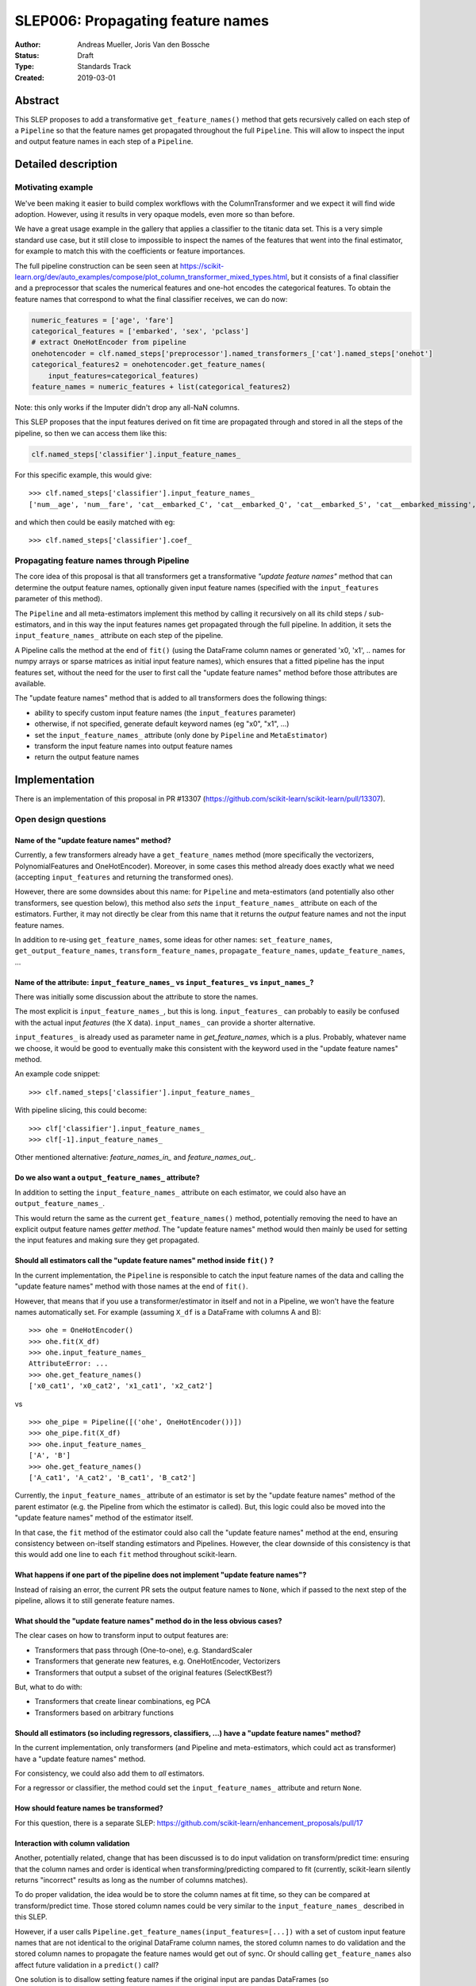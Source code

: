 ==================================
SLEP006: Propagating feature names
==================================

:Author: Andreas Mueller, Joris Van den Bossche
:Status: Draft
:Type: Standards Track
:Created: 2019-03-01

Abstract
--------

This SLEP proposes to add a transformative ``get_feature_names()`` method that
gets recursively called on each step of a ``Pipeline`` so that the feature
names get propagated throughout the full ``Pipeline``. This will allow to
inspect the input and output feature names in each step of a ``Pipeline``.

Detailed description
--------------------

Motivating example
^^^^^^^^^^^^^^^^^^

We've been making it easier to build complex workflows with the
ColumnTransformer and we expect it will find wide adoption. However, using it
results in very opaque models, even more so than before.

We have a great usage example in the gallery that applies a classifier to the
titanic data set. This is a very simple standard use case, but it still close to
impossible to inspect the names of the features that went into the final
estimator, for example to match this with the coefficients or feature
importances.

The full pipeline construction can be seen seen at
https://scikit-learn.org/dev/auto_examples/compose/plot_column_transformer_mixed_types.html,
but it consists of a final classifier and a preprocessor that scales the
numerical features and one-hot encodes the categorical features. To obtain the
feature names that correspond to what the final classifier receives, we can do
now:

.. code-block:: python

    numeric_features = ['age', 'fare']
    categorical_features = ['embarked', 'sex', 'pclass']
    # extract OneHotEncoder from pipeline
    onehotencoder = clf.named_steps['preprocessor'].named_transformers_['cat'].named_steps['onehot']
    categorical_features2 = onehotencoder.get_feature_names(
        input_features=categorical_features)
    feature_names = numeric_features + list(categorical_features2)
    
Note: this only works if the Imputer didn't drop any all-NaN columns.

This SLEP proposes that the input features derived on fit time are propagated
through and stored in all the steps of the pipeline, so then we can access them
like this:

.. code-block:: python

    clf.named_steps['classifier'].input_feature_names_
    
For this specific example, this would give::

    >>> clf.named_steps['classifier'].input_feature_names_
    ['num__age', 'num__fare', 'cat__embarked_C', 'cat__embarked_Q', 'cat__embarked_S', 'cat__embarked_missing', 'cat__sex_female', 'cat__sex_male', 'cat__pclass_1', 'cat__pclass_2', 'cat__pclass_3']

and which then could be easily matched with eg::

    >>> clf.named_steps['classifier'].coef_


Propagating feature names through Pipeline
^^^^^^^^^^^^^^^^^^^^^^^^^^^^^^^^^^^^^^^^^^

The core idea of this proposal is that all transformers get a transformative
*"update feature names"* method that can determine the output feature names,
optionally given input feature names (specified with the ``input_features``
parameter of this method).

The ``Pipeline`` and all meta-estimators implement this method by calling it
recursively on all its child steps / sub-estimators, and in this way the input
features names get propagated through the full pipeline. In addition, it sets
the ``input_feature_names_`` attribute on each step of the pipeline.

A Pipeline calls the method at the end of ``fit()`` (using the DataFrame column
names or generated 'x0, 'x1', .. names for numpy arrays or sparse matrices as
initial input feature names), which ensures that a fitted pipeline has the
input features set, without the need for the user to first call the "update
feature names" method before those attributes are available.

The "update feature names" method that is added to all transformers does the
following things:

- ability to specify custom input feature names (the ``input_features`` parameter)
- otherwise, if not specified, generate default keyword names (eg "x0", "x1", ...)
- set the ``input_feature_names_`` attribute (only done by ``Pipeline``
  and ``MetaEstimator``)
- transform the input feature names into output feature names
- return the output feature names


Implementation
--------------

There is an implementation of this proposal in PR #13307
(https://github.com/scikit-learn/scikit-learn/pull/13307).

Open design questions
^^^^^^^^^^^^^^^^^^^^^

Name of the "update feature names" method?
~~~~~~~~~~~~~~~~~~~~~~~~~~~~~~~~~~~~~~~~~~

Currently, a few transformers already have a ``get_feature_names`` method (more
specifically the vectorizers, PolynomialFeatures and OneHotEncoder). Moreover,
in some cases this method already does exactly what we need (accepting
``input_features`` and returning the transformed ones).

However, there are some downsides about this name: for ``Pipeline`` and
meta-estimators (and potentially also other transformers, see question below),
this method also *sets* the ``input_feature_names_`` attribute on each of the
estimators. Further, it may not directly be clear from this name that it
returns the *output* feature names and not the input feature names. 

In addition to re-using ``get_feature_names``, some ideas for other names:
``set_feature_names``, ``get_output_feature_names``, ``transform_feature_names``,
``propagate_feature_names``, ``update_feature_names``, ...


Name of the attribute: ``input_feature_names_`` vs ``input_features_`` vs ``input_names_``?
~~~~~~~~~~~~~~~~~~~~~~~~~~~~~~~~~~~~~~~~~~~~~~~~~~~~~~~~~~~~~~~~~~~~~~~~~~~~~~~~~~~~~~~~~~~

There was initially some discussion about the attribute to store the names.

The most explicit is ``input_feature_names_``, but this is long.
``input_features_`` can probably to easily be confused with the actual input
*features* (the X data). ``input_names_`` can provide a shorter alternative.

``input_features_`` is already used as parameter name in `get_feature_names`,
which is a plus. Probably, whatever name we choose, it would be good to
eventually make this consistent with the keyword used in the "update feature
names" method.

An example code snippet::

    >>> clf.named_steps['classifier'].input_feature_names_

With pipeline slicing, this could become::

    >>> clf['classifier'].input_feature_names_
    >>> clf[-1].input_feature_names_

Other mentioned alternative: `feature_names_in_` and `feature_names_out_`.


Do we also want a ``output_feature_names_`` attribute?
~~~~~~~~~~~~~~~~~~~~~~~~~~~~~~~~~~~~~~~~~~~~~~~~~~~~~~

In addition to setting the ``input_feature_names_`` attribute on each estimator,
we could also have an ``output_feature_names_``.

This would return the same as the current ``get_feature_names()`` method,
potentially removing the need to have an explicit output feature names *getter
method*. The "update feature names" method would then mainly be used for
setting the input features and making sure they get propagated. 


Should all estimators call the "update feature names" method inside ``fit()`` ?
~~~~~~~~~~~~~~~~~~~~~~~~~~~~~~~~~~~~~~~~~~~~~~~~~~~~~~~~~~~~~~~~~~~~~~~~~~~~~~~

In the current implementation, the ``Pipeline`` is responsible to catch the input
feature names of the data and calling the "update feature names" method with
those names at the end of ``fit()``.

However, that means that if you use a transformer/estimator in itself and not
in a Pipeline, we won't have the feature names automatically set. For example
(assuming ``X_df`` is a DataFrame with columns A and B)::

    >>> ohe = OneHotEncoder()
    >>> ohe.fit(X_df)
    >>> ohe.input_feature_names_
    AttributeError: ...
    >>> ohe.get_feature_names()
    ['x0_cat1', 'x0_cat2', 'x1_cat1', 'x2_cat2']

vs

::

    >>> ohe_pipe = Pipeline([('ohe', OneHotEncoder())])
    >>> ohe_pipe.fit(X_df)
    >>> ohe.input_feature_names_
    ['A', 'B']
    >>> ohe.get_feature_names()
    ['A_cat1', 'A_cat2', 'B_cat1', 'B_cat2']


Currently, the ``input_feature_names_`` attribute of an estimator is set by the
"update feature names" method of the parent estimator (e.g. the Pipeline from
which the estimator is called). But, this logic could also be moved into the
"update feature names" method of the estimator itself. 

In that case, the ``fit`` method of the estimator could also call the "update
feature names" method at the end, ensuring consistency between on-itself
standing estimators and Pipelines.  However, the clear downside of this
consistency is that this would add one line to each ``fit`` method throughout
scikit-learn.


What happens if one part of the pipeline does not implement "update feature names"?
~~~~~~~~~~~~~~~~~~~~~~~~~~~~~~~~~~~~~~~~~~~~~~~~~~~~~~~~~~~~~~~~~~~~~~~~~~~~~~~~~~~

Instead of raising an error, the current PR sets the output feature names to
``None``, which if passed to the next step of the pipeline, allows it to still
generate feature names.

What should the "update feature names" method do in the less obvious cases?
~~~~~~~~~~~~~~~~~~~~~~~~~~~~~~~~~~~~~~~~~~~~~~~~~~~~~~~~~~~~~~~~~~~~~~~~~~~

The clear cases on how to transform input to output features are:

- Transformers that pass through (One-to-one), e.g. StandardScaler
- Transformers that generate new features, e.g. OneHotEncoder, Vectorizers
- Transformers that output a subset of the original features (SelectKBest?)

But, what to do with:

- Transformers that create linear combinations, eg PCA 
- Transformers based on arbitrary functions


Should all estimators (so including regressors, classifiers, ...) have a "update feature names" method?
~~~~~~~~~~~~~~~~~~~~~~~~~~~~~~~~~~~~~~~~~~~~~~~~~~~~~~~~~~~~~~~~~~~~~~~~~~~~~~~~~~~~~~~~~~~~~~~~~~~~~~~

In the current implementation, only transformers (and Pipeline and
meta-estimators, which could act as transformer) have a "update feature names"
method.

For consistency, we could also add them to *all* estimators.

For a regressor or classifier, the method could set the ``input_feature_names_``
attribute and return ``None``.


How should feature names be transformed?
~~~~~~~~~~~~~~~~~~~~~~~~~~~~~~~~~~~~~~~~

For this question, there is a separate SLEP:
https://github.com/scikit-learn/enhancement_proposals/pull/17


Interaction with column validation
~~~~~~~~~~~~~~~~~~~~~~~~~~~~~~~~~~

Another, potentially related, change that has been discussed is to do input
validation on transform/predict time: ensuring that the column names and order
is identical when transforming/predicting compared to fit (currently,
scikit-learn silently returns "incorrect" results as long as the number of
columns matches).

To do proper validation, the idea would be to store the column names at fit
time, so they can be compared at transform/predict time. Those stored column
names could be very similar to the ``input_feature_names_`` described in this
SLEP. 

However, if a user calls ``Pipeline.get_feature_names(input_features=[...])``
with a set of custom input feature names that are not identical to the original
DataFrame column names, the stored column names to do validation and the stored
column names to propagate the feature names would get out of sync. Or should
calling ``get_feature_names`` also affect future validation in a ``predict()``
call?

One solution is to disallow setting feature names if the original input are
pandas DataFrames (so ``pipe.get_feature_names(['other', 'names'])`` would
raise an error if ``pipe`` was fitted with a DataFrame). This would prevent
ending up in potentially confusing or ambiguous situations. Calling
``get_feature_names`` with custom input names is of course still possible when
the input was not a pandas DataFrame.


Backward compatibility
----------------------

This SLEP does not affect backward compatibility, as all described attributes
and methods would be new ones, not affecting existing ones.

The only possible compatibility question is, if we decide to use another name
than ``get_feature_names()``, what to do with those existing methods? Those
could in principle be deprecated.


Alternatives
------------

The alternatives described here are alternatives to the combination of the
transformative "update feature names" method and calling it recursively in the
Pipeline setting the ``input_feature_names_`` attribute on each step.

1. Only implement the "update feature names" method and require the user to
   slice the pipeline to call this method manually on the appropriate subset.
   For example::

       >>> clf[:-1].get_feature_names(input_features=[....])

   would then propagate the original provided names up to the output names of
   the final step of this sliced pipeline (which will be the input feature
   names for the last step of the pipeline, in this example).
  
   This is what was implemented in https://github.com/scikit-learn/scikit-learn/pull/12627. 
  
   The main drawback of this more limited proposal is the user interface: the
   user needs to manually slice the pipeline and call ``get_feature_names()``
   to get the output feature names of this subset, in order to get the input
   feature names of the final classifier/regressor.
  
   The main difference is not automatically calling this method in the Pipeline
   ``fit()`` method and storing the `input_feature_names_` attributes.

2. Use "pandas in - pandas out" everywhere (also fitted attributes): user does
   not need an explicit way to get or set the feature names as they are
   included in the output of estimators (e.g. ``coef_`` would be a Series
   with the input feature names to the final estimator as the index).

   However, this would tie this feature much more to pandas (and eg would not
   be available when working with numpy arrays) and would be much more evasive
   for the codebase (and raise a lot more general issues about tying to pandas).

3. Implement a more comprehensive feature description language.

4. Leave it to the user.


While we think that alternatives 2) and 3) are valid option for the future,
trying to implement this now will probably result in a gridlock and/or take too
much time. The solution proposed in this SLEP can provide something that solves
the majority of the use cases relatively easy. We can create a more elaborate
solution later, in particular since this SLEP doesn't introduce any concepts
that are not in scikit-learn already. 

We don't think that doing nothing (4) is a good option. The titanic example
shown in the introduction is valid use case, and currently, getting the
feature names is very hard (the example was even simplified, as not taking into
account features being dropped  if all NaN).


Discussion
----------

Discussions have been held at several places:

- https://github.com/scikit-learn/scikit-learn/issues/6424
- https://github.com/scikit-learn/scikit-learn/issues/6425
- https://github.com/scikit-learn/scikit-learn/pull/12627
- https://github.com/scikit-learn/scikit-learn/pull/13307


References and Footnotes
------------------------

.. [1] Each SLEP must either be explicitly labeled as placed in the public
   domain (see this SLEP as an example) or licensed under the `Open
   Publication License`_.

.. _Open Publication License: https://www.opencontent.org/openpub/


Copyright
---------

This document has been placed in the public domain. [1]_
